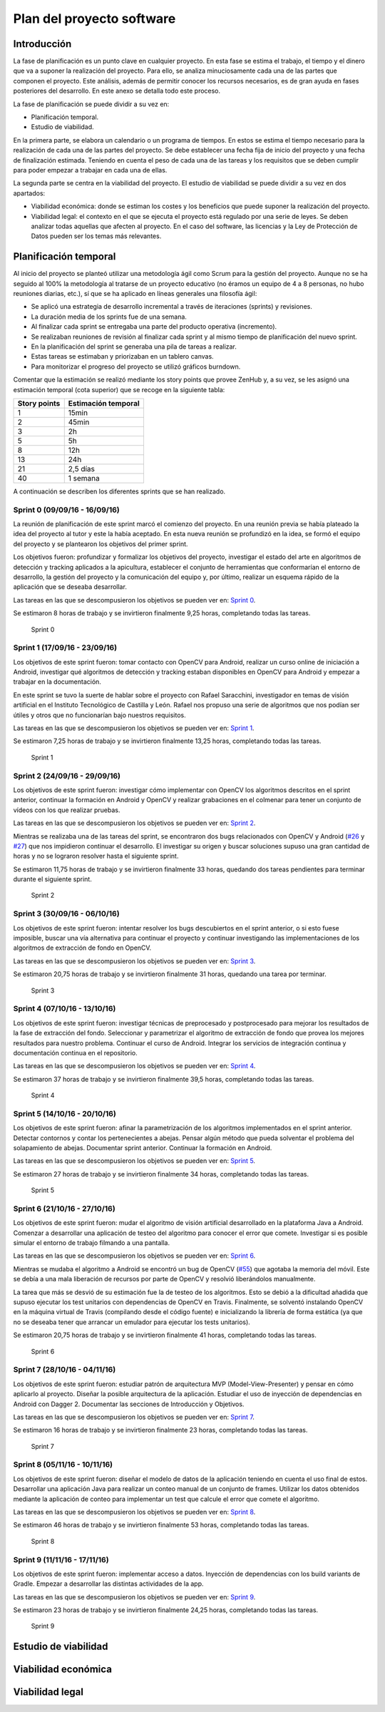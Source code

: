 Plan del proyecto software
==========================

Introducción
------------

La fase de planificación es un punto clave en cualquier proyecto. En
esta fase se estima el trabajo, el tiempo y el dinero que va a suponer
la realización del proyecto. Para ello, se analiza minuciosamente cada
una de las partes que componen el proyecto. Este análisis, además de
permitir conocer los recursos necesarios, es de gran ayuda en fases
posteriores del desarrollo. En este anexo se detalla todo este proceso.

La fase de planificación se puede dividir a su vez en:

-  Planificación temporal.
-  Estudio de viabilidad.

En la primera parte, se elabora un calendario o un programa de tiempos.
En estos se estima el tiempo necesario para la realización de cada una
de las partes del proyecto. Se debe establecer una fecha fija de inicio
del proyecto y una fecha de finalización estimada. Teniendo en cuenta el
peso de cada una de las tareas y los requisitos que se deben cumplir
para poder empezar a trabajar en cada una de ellas.

La segunda parte se centra en la viabilidad del proyecto. El estudio de
viabilidad se puede dividir a su vez en dos apartados:

-  Viabilidad económica: donde se estiman los costes y los beneficios
   que puede suponer la realización del proyecto.
-  Viabilidad legal: el contexto en el que se ejecuta el proyecto está
   regulado por una serie de leyes. Se deben analizar todas aquellas que
   afecten al proyecto. En el caso del software, las licencias y la Ley
   de Protección de Datos pueden ser los temas más relevantes.

Planificación temporal
----------------------

Al inicio del proyecto se planteó utilizar una metodología ágil como
Scrum para la gestión del proyecto. Aunque no se ha seguido al 100% la
metodología al tratarse de un proyecto educativo (no éramos un equipo de
4 a 8 personas, no hubo reuniones diarias, etc.), sí que se ha aplicado
en líneas generales una filosofía ágil:

-  Se aplicó una estrategia de desarrollo incremental a través de
   iteraciones (sprints) y revisiones.
-  La duración media de los sprints fue de una semana.
-  Al finalizar cada sprint se entregaba una parte del producto
   operativa (incremento).
-  Se realizaban reuniones de revisión al finalizar cada sprint y al
   mismo tiempo de planificación del nuevo sprint.
-  En la planificación del sprint se generaba una pila de tareas a
   realizar.
-  Estas tareas se estimaban y priorizaban en un tablero canvas.
-  Para monitorizar el progreso del proyecto se utilizó gráficos
   burndown.

Comentar que la estimación se realizó mediante los story points que
provee ZenHub y, a su vez, se les asignó una estimación temporal (cota
superior) que se recoge en la siguiente tabla:

+----------------+-----------------------+
| Story points   | Estimación temporal   |
+================+=======================+
| 1              | 15min                 |
+----------------+-----------------------+
| 2              | 45min                 |
+----------------+-----------------------+
| 3              | 2h                    |
+----------------+-----------------------+
| 5              | 5h                    |
+----------------+-----------------------+
| 8              | 12h                   |
+----------------+-----------------------+
| 13             | 24h                   |
+----------------+-----------------------+
| 21             | 2,5 días              |
+----------------+-----------------------+
| 40             | 1 semana              |
+----------------+-----------------------+

A continuación se describen los diferentes sprints que se han realizado.

Sprint 0 (09/09/16 - 16/09/16)
~~~~~~~~~~~~~~~~~~~~~~~~~~~~~~

La reunión de planificación de este sprint marcó el comienzo del
proyecto. En una reunión previa se había plateado la idea del proyecto
al tutor y este la había aceptado. En esta nueva reunión se profundizó
en la idea, se formó el equipo del proyecto y se plantearon los
objetivos del primer sprint.

Los objetivos fueron: profundizar y formalizar los objetivos del
proyecto, investigar el estado del arte en algoritmos de detección y
tracking aplicados a la apicultura, establecer el conjunto de
herramientas que conformarían el entorno de desarrollo, la gestión del
proyecto y la comunicación del equipo y, por último, realizar un esquema
rápido de la aplicación que se deseaba desarrollar.

Las tareas en las que se descompusieron los objetivos se pueden ver en:
`Sprint
0 <https://github.com/davidmigloz/go-bees/milestone/1?closed=1>`__.

Se estimaron 8 horas de trabajo y se invirtieron finalmente 9,25 horas,
completando todas las tareas.

.. figure:: https://raw.githubusercontent.com/davidmigloz/go-bees/master/docs/img/burndowns/sprint0.png
   :alt: Sprint 0

   Sprint 0

Sprint 1 (17/09/16 - 23/09/16)
~~~~~~~~~~~~~~~~~~~~~~~~~~~~~~

Los objetivos de este sprint fueron: tomar contacto con OpenCV para
Android, realizar un curso online de iniciación a Android, investigar
qué algoritmos de detección y tracking estaban disponibles en OpenCV
para Android y empezar a trabajar en la documentación.

En este sprint se tuvo la suerte de hablar sobre el proyecto con Rafael
Saracchini, investigador en temas de visión artificial en el Instituto
Tecnológico de Castilla y León. Rafael nos propuso una serie de
algoritmos que nos podían ser útiles y otros que no funcionarían bajo
nuestros requisitos.

Las tareas en las que se descompusieron los objetivos se pueden ver en:
`Sprint
1 <https://github.com/davidmigloz/go-bees/milestone/2?closed=1>`__.

Se estimaron 7,25 horas de trabajo y se invirtieron finalmente 13,25
horas, completando todas las tareas.

.. figure:: https://raw.githubusercontent.com/davidmigloz/go-bees/master/docs/img/burndowns/sprint1.png
   :alt: Sprint 1

   Sprint 1

Sprint 2 (24/09/16 - 29/09/16)
~~~~~~~~~~~~~~~~~~~~~~~~~~~~~~

Los objetivos de este sprint fueron: investigar cómo implementar con
OpenCV los algoritmos descritos en el sprint anterior, continuar la
formación en Android y OpenCV y realizar grabaciones en el colmenar para
tener un conjunto de vídeos con los que realizar pruebas.

Las tareas en las que se descompusieron los objetivos se pueden ver en:
`Sprint
2 <https://github.com/davidmigloz/go-bees/milestone/3?closed=1>`__.

Mientras se realizaba una de las tareas del sprint, se encontraron dos
bugs relacionados con OpenCV y Android
(`#26 <https://github.com/davidmigloz/go-bees/issues/26>`__ y
`#27 <https://github.com/davidmigloz/go-bees/issues/27>`__) que nos
impidieron continuar el desarrollo. El investigar su origen y buscar
soluciones supuso una gran cantidad de horas y no se lograron resolver
hasta el siguiente sprint.

Se estimaron 11,75 horas de trabajo y se invirtieron finalmente 33
horas, quedando dos tareas pendientes para terminar durante el siguiente
sprint.

.. figure:: https://raw.githubusercontent.com/davidmigloz/go-bees/master/docs/img/burndowns/sprint2.png
   :alt: Sprint 2

   Sprint 2

Sprint 3 (30/09/16 - 06/10/16)
~~~~~~~~~~~~~~~~~~~~~~~~~~~~~~

Los objetivos de este sprint fueron: intentar resolver los bugs
descubiertos en el sprint anterior, o si esto fuese imposible, buscar
una vía alternativa para continuar el proyecto y continuar investigando
las implementaciones de los algoritmos de extracción de fondo en OpenCV.

Las tareas en las que se descompusieron los objetivos se pueden ver en:
`Sprint
3 <https://github.com/davidmigloz/go-bees/milestone/4?closed=1>`__.

Se estimaron 20,75 horas de trabajo y se invirtieron finalmente 31
horas, quedando una tarea por terminar.

.. figure:: https://raw.githubusercontent.com/davidmigloz/go-bees/master/docs/img/burndowns/sprint3.png
   :alt: Sprint 3

   Sprint 3

Sprint 4 (07/10/16 - 13/10/16)
~~~~~~~~~~~~~~~~~~~~~~~~~~~~~~

Los objetivos de este sprint fueron: investigar técnicas de preprocesado
y postprocesado para mejorar los resultados de la fase de extracción del
fondo. Seleccionar y parametrizar el algoritmo de extracción de fondo
que provea los mejores resultados para nuestro problema. Continuar el
curso de Android. Integrar los servicios de integración continua y
documentación continua en el repositorio.

Las tareas en las que se descompusieron los objetivos se pueden ver en:
`Sprint
4 <https://github.com/davidmigloz/go-bees/milestone/5?closed=1>`__.

Se estimaron 37 horas de trabajo y se invirtieron finalmente 39,5 horas,
completando todas las tareas.

.. figure:: https://raw.githubusercontent.com/davidmigloz/go-bees/master/docs/img/burndowns/sprint4.png
   :alt: Sprint 4

   Sprint 4

Sprint 5 (14/10/16 - 20/10/16)
~~~~~~~~~~~~~~~~~~~~~~~~~~~~~~

Los objetivos de este sprint fueron: afinar la parametrización de los
algoritmos implementados en el sprint anterior. Detectar contornos y
contar los pertenecientes a abejas. Pensar algún método que pueda
solventar el problema del solapamiento de abejas. Documentar sprint
anterior. Continuar la formación en Android.

Las tareas en las que se descompusieron los objetivos se pueden ver en:
`Sprint
5 <https://github.com/davidmigloz/go-bees/milestone/6?closed=1>`__.

Se estimaron 27 horas de trabajo y se invirtieron finalmente 34 horas,
completando todas las tareas.

.. figure:: https://raw.githubusercontent.com/davidmigloz/go-bees/master/docs/img/burndowns/sprint5.png
   :alt: Sprint 5

   Sprint 5

Sprint 6 (21/10/16 - 27/10/16)
~~~~~~~~~~~~~~~~~~~~~~~~~~~~~~

Los objetivos de este sprint fueron: mudar el algoritmo de visión
artificial desarrollado en la plataforma Java a Android. Comenzar a
desarrollar una aplicación de testeo del algoritmo para conocer el error
que comete. Investigar si es posible simular el entorno de trabajo
filmando a una pantalla.

Las tareas en las que se descompusieron los objetivos se pueden ver en:
`Sprint
6 <https://github.com/davidmigloz/go-bees/milestone/7?closed=1>`__.

Mientras se mudaba el algoritmo a Android se encontró un bug de OpenCV
(`#55 <https://github.com/davidmigloz/go-bees/issues/55>`__) que agotaba
la memoria del móvil. Este se debía a una mala liberación de recursos
por parte de OpenCV y resolvió liberándolos manualmente.

La tarea que más se desvió de su estimación fue la de testeo de los
algoritmos. Esto se debió a la dificultad añadida que supuso ejecutar
los test unitarios con dependencias de OpenCV en Travis. Finalmente, se
solventó instalando OpenCV en la máquina virtual de Travis (compilando
desde el código fuente) e inicializando la librería de forma estática
(ya que no se deseaba tener que arrancar un emulador para ejecutar los
tests unitarios).

Se estimaron 20,75 horas de trabajo y se invirtieron finalmente 41
horas, completando todas las tareas.

.. figure:: https://raw.githubusercontent.com/davidmigloz/go-bees/master/docs/img/burndowns/sprint6.png
   :alt: Sprint 6

   Sprint 6

Sprint 7 (28/10/16 - 04/11/16)
~~~~~~~~~~~~~~~~~~~~~~~~~~~~~~

Los objetivos de este sprint fueron: estudiar patrón de arquitectura MVP
(Model-View-Presenter) y pensar en cómo aplicarlo al proyecto. Diseñar
la posible arquitectura de la aplicación. Estudiar el uso de inyección
de dependencias en Android con Dagger 2. Documentar las secciones de
Introducción y Objetivos.

Las tareas en las que se descompusieron los objetivos se pueden ver en:
`Sprint
7 <https://github.com/davidmigloz/go-bees/milestone/8?closed=1>`__.

Se estimaron 16 horas de trabajo y se invirtieron finalmente 23 horas,
completando todas las tareas.

.. figure:: https://raw.githubusercontent.com/davidmigloz/go-bees/master/docs/img/burndowns/sprint7.png
   :alt: Sprint 7

   Sprint 7

Sprint 8 (05/11/16 - 10/11/16)
~~~~~~~~~~~~~~~~~~~~~~~~~~~~~~

Los objetivos de este sprint fueron: diseñar el modelo de datos de la
aplicación teniendo en cuenta el uso final de estos. Desarrollar una
aplicación Java para realizar un conteo manual de un conjunto de frames.
Utilizar los datos obtenidos mediante la aplicación de conteo para
implementar un test que calcule el error que comete el algoritmo.

Las tareas en las que se descompusieron los objetivos se pueden ver en:
`Sprint
8 <https://github.com/davidmigloz/go-bees/milestone/9?closed=1>`__.

Se estimaron 46 horas de trabajo y se invirtieron finalmente 53 horas,
completando todas las tareas.

.. figure:: https://raw.githubusercontent.com/davidmigloz/go-bees/master/docs/img/burndowns/sprint8.png
   :alt: Sprint 8

   Sprint 8

Sprint 9 (11/11/16 - 17/11/16)
~~~~~~~~~~~~~~~~~~~~~~~~~~~~~~

Los objetivos de este sprint fueron: implementar acceso a datos.
Inyección de dependencias con los build variants de Gradle. Empezar a
desarrollar las distintas actividades de la app.

Las tareas en las que se descompusieron los objetivos se pueden ver en:
`Sprint
9 <https://github.com/davidmigloz/go-bees/milestone/10?closed=1>`__.

Se estimaron 23 horas de trabajo y se invirtieron finalmente 24,25
horas, completando todas las tareas.

.. figure:: https://raw.githubusercontent.com/davidmigloz/go-bees/master/docs/img/burndowns/sprint9.png
   :alt: Sprint 9

   Sprint 9

Estudio de viabilidad
---------------------

Viabilidad económica
--------------------

Viabilidad legal
----------------
